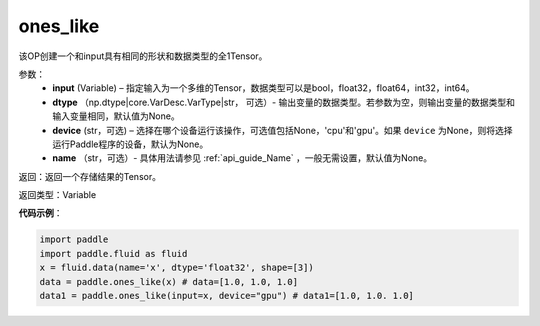 .. _cn_api_tensor_ones_like:

ones_like
-------------------------------

.. py:function:: paddle.ones_like(input, dtype=None, device=None, name=None)


该OP创建一个和input具有相同的形状和数据类型的全1Tensor。

参数：
    - **input** (Variable) – 指定输入为一个多维的Tensor，数据类型可以是bool，float32，float64，int32，int64。
    - **dtype** （np.dtype|core.VarDesc.VarType|str， 可选）- 输出变量的数据类型。若参数为空，则输出变量的数据类型和输入变量相同，默认值为None。
    - **device** (str，可选) – 选择在哪个设备运行该操作，可选值包括None，'cpu'和'gpu'。如果 ``device`` 为None，则将选择运行Paddle程序的设备，默认为None。
    - **name** （str，可选）- 具体用法请参见 :ref:`api_guide_Name` ，一般无需设置，默认值为None。
    
返回：返回一个存储结果的Tensor。

返回类型：Variable

**代码示例**：

.. code-block:: python

    import paddle
    import paddle.fluid as fluid
    x = fluid.data(name='x', dtype='float32', shape=[3])
    data = paddle.ones_like(x) # data=[1.0, 1.0, 1.0]
    data1 = paddle.ones_like(input=x, device="gpu") # data1=[1.0, 1.0. 1.0]
